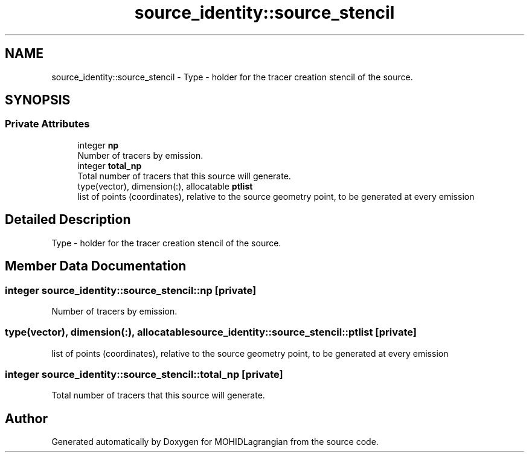 .TH "source_identity::source_stencil" 3 "Wed May 2 2018" "Version 0.01" "MOHIDLagrangian" \" -*- nroff -*-
.ad l
.nh
.SH NAME
source_identity::source_stencil \- Type - holder for the tracer creation stencil of the source\&.  

.SH SYNOPSIS
.br
.PP
.SS "Private Attributes"

.in +1c
.ti -1c
.RI "integer \fBnp\fP"
.br
.RI "Number of tracers by emission\&. "
.ti -1c
.RI "integer \fBtotal_np\fP"
.br
.RI "Total number of tracers that this source will generate\&. "
.ti -1c
.RI "type(vector), dimension(:), allocatable \fBptlist\fP"
.br
.RI "list of points (coordinates), relative to the source geometry point, to be generated at every emission "
.in -1c
.SH "Detailed Description"
.PP 
Type - holder for the tracer creation stencil of the source\&. 
.SH "Member Data Documentation"
.PP 
.SS "integer source_identity::source_stencil::np\fC [private]\fP"

.PP
Number of tracers by emission\&. 
.SS "type(vector), dimension(:), allocatable source_identity::source_stencil::ptlist\fC [private]\fP"

.PP
list of points (coordinates), relative to the source geometry point, to be generated at every emission 
.SS "integer source_identity::source_stencil::total_np\fC [private]\fP"

.PP
Total number of tracers that this source will generate\&. 

.SH "Author"
.PP 
Generated automatically by Doxygen for MOHIDLagrangian from the source code\&.
